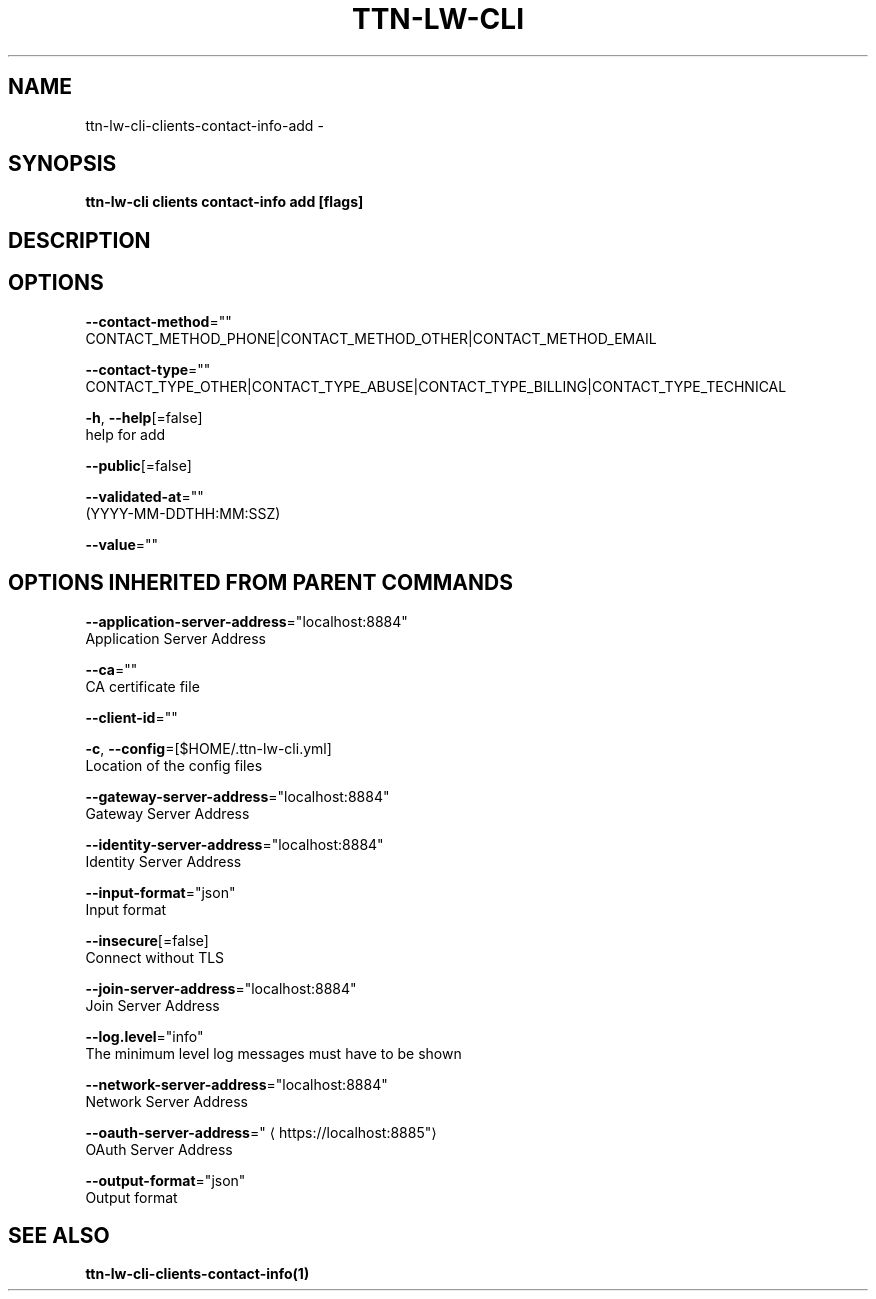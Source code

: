 .TH "TTN-LW-CLI" "1" "Feb 2019" "TTN" "The Things Network Stack for LoRaWAN" 
.nh
.ad l


.SH NAME
.PP
ttn\-lw\-cli\-clients\-contact\-info\-add \-


.SH SYNOPSIS
.PP
\fBttn\-lw\-cli clients contact\-info add [flags]\fP


.SH DESCRIPTION

.SH OPTIONS
.PP
\fB\-\-contact\-method\fP=""
    CONTACT\_METHOD\_PHONE|CONTACT\_METHOD\_OTHER|CONTACT\_METHOD\_EMAIL

.PP
\fB\-\-contact\-type\fP=""
    CONTACT\_TYPE\_OTHER|CONTACT\_TYPE\_ABUSE|CONTACT\_TYPE\_BILLING|CONTACT\_TYPE\_TECHNICAL

.PP
\fB\-h\fP, \fB\-\-help\fP[=false]
    help for add

.PP
\fB\-\-public\fP[=false]

.PP
\fB\-\-validated\-at\fP=""
    (YYYY\-MM\-DDTHH:MM:SSZ)

.PP
\fB\-\-value\fP=""


.SH OPTIONS INHERITED FROM PARENT COMMANDS
.PP
\fB\-\-application\-server\-address\fP="localhost:8884"
    Application Server Address

.PP
\fB\-\-ca\fP=""
    CA certificate file

.PP
\fB\-\-client\-id\fP=""

.PP
\fB\-c\fP, \fB\-\-config\fP=[$HOME/.ttn\-lw\-cli.yml]
    Location of the config files

.PP
\fB\-\-gateway\-server\-address\fP="localhost:8884"
    Gateway Server Address

.PP
\fB\-\-identity\-server\-address\fP="localhost:8884"
    Identity Server Address

.PP
\fB\-\-input\-format\fP="json"
    Input format

.PP
\fB\-\-insecure\fP[=false]
    Connect without TLS

.PP
\fB\-\-join\-server\-address\fP="localhost:8884"
    Join Server Address

.PP
\fB\-\-log.level\fP="info"
    The minimum level log messages must have to be shown

.PP
\fB\-\-network\-server\-address\fP="localhost:8884"
    Network Server Address

.PP
\fB\-\-oauth\-server\-address\fP="
\[la]https://localhost:8885"\[ra]
    OAuth Server Address

.PP
\fB\-\-output\-format\fP="json"
    Output format


.SH SEE ALSO
.PP
\fBttn\-lw\-cli\-clients\-contact\-info(1)\fP
